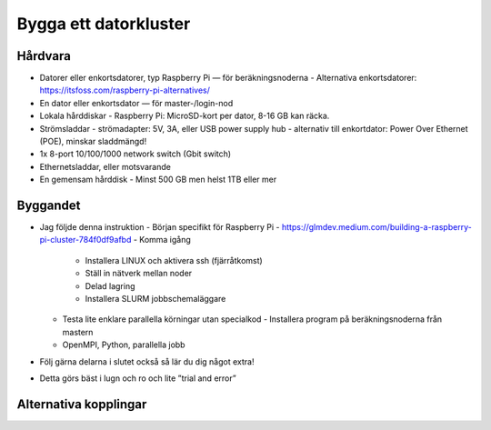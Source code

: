 Bygga ett datorkluster
======================

Hårdvara
--------

- Datorer eller enkortsdatorer, typ Raspberry Pi — för beräkningsnoderna
  - Alternativa enkortsdatorer: https://itsfoss.com/raspberry-pi-alternatives/
- En dator eller enkortsdator — för master-/login-nod
- Lokala hårddiskar
  - Raspberry Pi: MicroSD-kort per dator, 8-16 GB kan räcka.
- Strömsladdar
  - strömadapter: 5V, 3A, eller USB power supply hub
  - alternativ till enkortdator: Power Over Ethernet (POE), minskar sladdmängd!
- 1x 8-port 10/100/1000 network switch (Gbit switch)
- Ethernetsladdar, eller motsvarande
- En gemensam hårddisk
  - Minst 500 GB men helst 1TB eller mer


Byggandet
---------

- Jag följde denna instruktion
  - Början specifikt för Raspberry Pi
  - https://glmdev.medium.com/building-a-raspberry-pi-cluster-784f0df9afbd
  - Komma igång
    - Installera LINUX och aktivera ssh (fjärråtkomst)
    - Ställ in nätverk mellan noder
    - Delad lagring
    - Installera SLURM jobbschemaläggare
  - Testa lite enklare parallella körningar utan specialkod
    - Installera program på beräkningsnoderna från mastern
  - OpenMPI, Python, parallella jobb
- Följ gärna delarna i slutet också så lär du dig något extra!
- Detta görs bäst i lugn och ro och lite ”trial and error”

Alternativa kopplingar
----------------------
